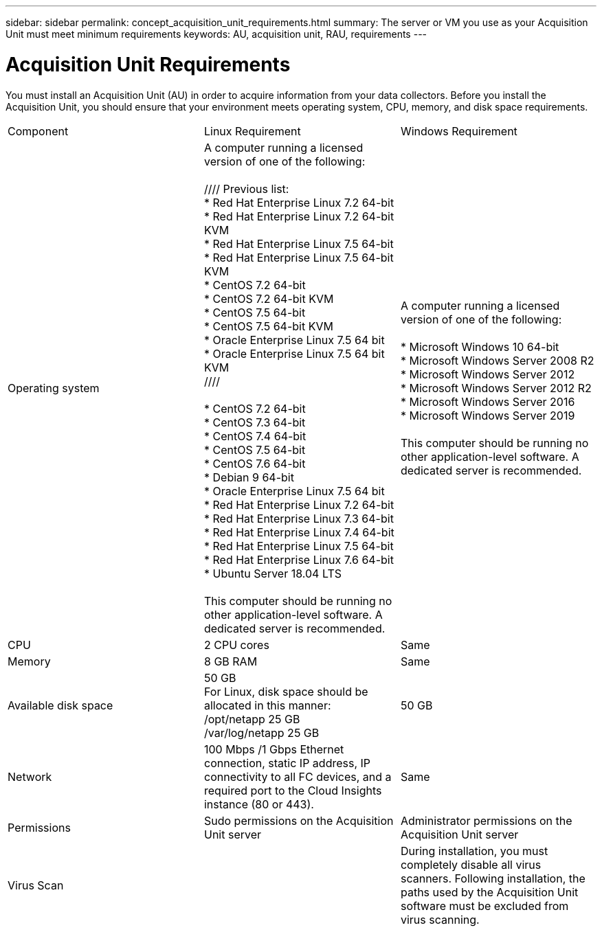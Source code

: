 ---
sidebar: sidebar
permalink: concept_acquisition_unit_requirements.html
summary: The server or VM you use as your Acquisition Unit must meet minimum requirements
keywords: AU, acquisition unit, RAU, requirements
---

= Acquisition Unit Requirements

:toc: macro
:hardbreaks:
:toclevels: 1
:nofooter:
:icons: font
:linkattrs:
:imagesdir: ./media/

[.lead]
You must install an Acquisition Unit (AU) in order to acquire information from your data collectors. Before you install the Acquisition Unit, you should ensure that your environment meets operating system, CPU, memory, and disk space requirements.

|===
|Component | Linux Requirement | Windows Requirement
|Operating system	
|A computer running a licensed version of one of the following:

//// Previous list:
* Red Hat Enterprise Linux 7.2 64-bit
* Red Hat Enterprise Linux 7.2 64-bit KVM
* Red Hat Enterprise Linux 7.5 64-bit
* Red Hat Enterprise Linux 7.5 64-bit KVM
* CentOS 7.2 64-bit
* CentOS 7.2 64-bit KVM
* CentOS 7.5 64-bit
* CentOS 7.5 64-bit KVM
* Oracle Enterprise Linux 7.5 64 bit
* Oracle Enterprise Linux 7.5 64 bit KVM
////

* CentOS 7.2 64-bit
* CentOS 7.3 64-bit
* CentOS 7.4 64-bit
* CentOS 7.5 64-bit
* CentOS 7.6 64-bit
* Debian 9 64-bit
* Oracle Enterprise Linux 7.5 64 bit
* Red Hat Enterprise Linux 7.2 64-bit
* Red Hat Enterprise Linux  7.3 64-bit
* Red Hat Enterprise Linux  7.4 64-bit
* Red Hat Enterprise Linux  7.5 64-bit
* Red Hat Enterprise Linux  7.6 64-bit
* Ubuntu Server 18.04 LTS

This computer should be running no other application-level software. A dedicated server is recommended. 
//|A computer running 64-bit Microsoft Windows Server 2012, 2012 R2, or 2016 with the latest service pack.
| A computer running a licensed version of one of the following:

* Microsoft Windows 10 64-bit
* Microsoft Windows Server 2008 R2
* Microsoft Windows Server 2012
* Microsoft Windows Server 2012 R2
* Microsoft Windows Server 2016
* Microsoft Windows Server 2019

This computer should be running no other application-level software. A dedicated server is recommended. 
|CPU	|2 CPU cores 
| Same
|Memory	|8 GB RAM 
| Same
|Available disk space	|50 GB 
For Linux, disk space should be allocated in this manner:
/opt/netapp 25 GB
/var/log/netapp 25 GB
|50 GB
|Network	|100 Mbps /1 Gbps Ethernet connection, static IP address, IP connectivity to all FC devices, and a required port to the Cloud Insights instance (80 or 443). 
|Same 
|Permissions	|Sudo permissions on the Acquisition Unit server 
|Administrator permissions on the Acquisition Unit server
|Virus Scan |  | During installation, you must completely disable all virus scanners. Following installation, the paths used by the Acquisition Unit software must be excluded from virus scanning.
|===
